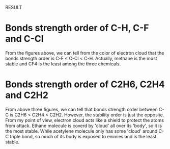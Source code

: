 RESULT

* Bonds strength order of C-H, C-F and C-Cl
[[./images/CF4-fog.png]]
[[./images/CCl4-fog.png]]
[[./images/CH4-fog.png]]

From the figures above, we can tell from the color of electron cloud that the bonds strength order is C-F < C-Cl < C-H. Actually, methane is the most stable and CF4 is the least among the three chemicals.

* Bonds strength order of C2H6, C2H4 and C2H2
[[./images/C2H6-fog.png]]
[[./images/C2H4-fog.png]]
[[./images/C2H2-fog.png]]

From above three figures, we can tell that bonds strength order between C-C is C2H6 < C2H4 < C2H2. However, the stability order is just the opposite. From my point of view, electron cloud acts like a shield to protect the atoms from attack. Ethane molecule is coverd by 'cloud' all over its 'body', so it is the most stable. While acetylene molecule only has some 'cloud' around C-C triple bond, so much of its body is exposed to enimies and is the least stable.
